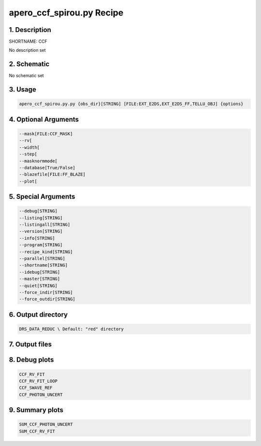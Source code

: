 
.. _recipes_spirou_ccf:


################################################################################
apero_ccf_spirou.py Recipe
################################################################################


********************************************************************************
1. Description
********************************************************************************


SHORTNAME: CCF


No description set


********************************************************************************
2. Schematic
********************************************************************************


No schematic set


********************************************************************************
3. Usage
********************************************************************************


.. code-block:: bash

    apero_ccf_spirou.py.py {obs_dir}[STRING] [FILE:EXT_E2DS,EXT_E2DS_FF,TELLU_OBJ] {options}


********************************************************************************
4. Optional Arguments
********************************************************************************


.. code-block:: bash

     --mask[FILE:CCF_MASK]
     --rv[
     --width[
     --step[
     --masknormmode[
     --database[True/False]
     --blazefile[FILE:FF_BLAZE]
     --plot[


********************************************************************************
5. Special Arguments
********************************************************************************


.. code-block:: bash

     --debug[STRING]
     --listing[STRING]
     --listingall[STRING]
     --version[STRING]
     --info[STRING]
     --program[STRING]
     --recipe_kind[STRING]
     --parallel[STRING]
     --shortname[STRING]
     --idebug[STRING]
     --master[STRING]
     --quiet[STRING]
     --force_indir[STRING]
     --force_outdir[STRING]


********************************************************************************
6. Output directory
********************************************************************************


.. code-block:: bash

    DRS_DATA_REDUC \ Default: "red" directory


********************************************************************************
7. Output files
********************************************************************************


.. csv-table:: Outputs
   :file: /data/spirou/bin/apero-drs-full/documentation/working/dev/recipe_definitions/spirou_rout_ccf_.csv
   :header-rows: 1
   :class: csvtable


********************************************************************************
8. Debug plots
********************************************************************************


.. code-block:: bash

    CCF_RV_FIT
    CCF_RV_FIT_LOOP
    CCF_SWAVE_REF
    CCF_PHOTON_UNCERT


********************************************************************************
9. Summary plots
********************************************************************************


.. code-block:: bash

    SUM_CCF_PHOTON_UNCERT
    SUM_CCF_RV_FIT

